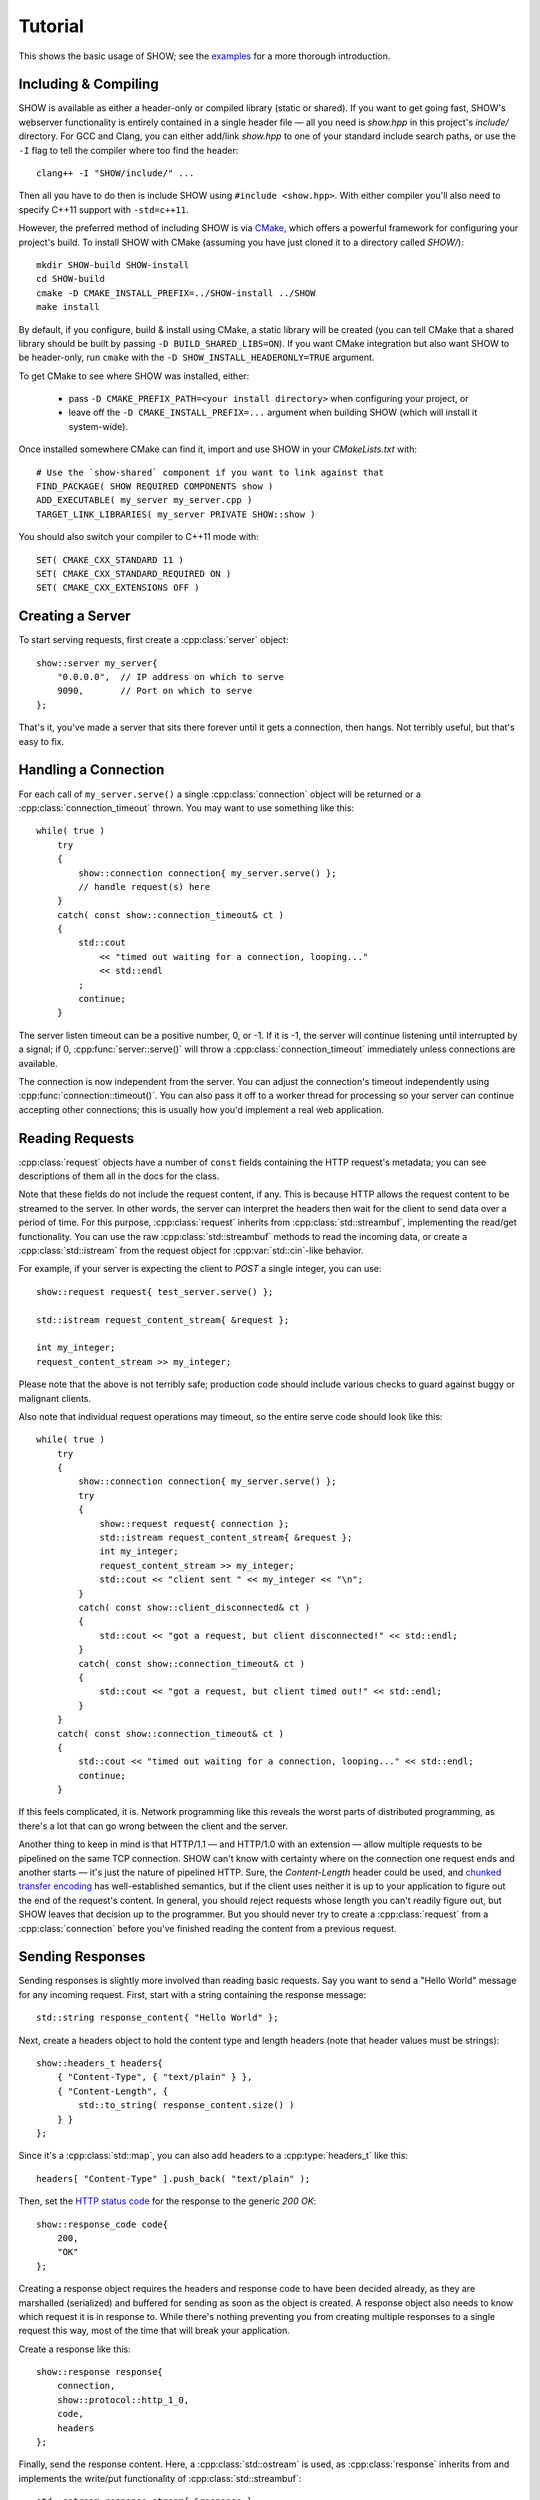 ========
Tutorial
========

.. cpp:namespace-push:: show

This shows the basic usage of SHOW; see the `examples <https://github.com/JadeMatrix/SHOW/tree/master/examples>`_ for a more thorough introduction.

Including & Compiling
=====================

SHOW is available as either a header-only or compiled library (static or shared).  If you want to get going fast, SHOW's webserver functionality is entirely contained in a single header file — all you need is *show.hpp* in this project's *include/* directory.  For GCC and Clang, you can either add/link `show.hpp` to one of your standard include search paths, or use the ``-I`` flag to tell the compiler where too find the header::
    
    clang++ -I "SHOW/include/" ...

Then all you have to do then is include SHOW using ``#include <show.hpp>``.  With either compiler you'll also need to specify C++11 support with ``-std=c++11``.

However, the preferred method of including SHOW is via `CMake <https://cmake.org/>`_, which offers a powerful framework for configuring your project's build.  To install SHOW with CMake (assuming you have just cloned it to a directory called *SHOW/*)::
    
    mkdir SHOW-build SHOW-install
    cd SHOW-build
    cmake -D CMAKE_INSTALL_PREFIX=../SHOW-install ../SHOW
    make install

By default, if you configure, build & install using CMake, a static library will be created (you can tell CMake that a shared library should be built by passing ``-D BUILD_SHARED_LIBS=ON``).  If you want CMake integration but also want SHOW to be header-only, run ``cmake`` with the ``-D SHOW_INSTALL_HEADERONLY=TRUE`` argument.

To get CMake to see where SHOW was installed, either:

    * pass ``-D CMAKE_PREFIX_PATH=<your install directory>`` when configuring your project, or
    * leave off the ``-D CMAKE_INSTALL_PREFIX=...`` argument when building SHOW (which will install it system-wide).

Once installed somewhere CMake can find it, import and use SHOW in your *CMakeLists.txt* with::
    
    # Use the `show-shared` component if you want to link against that
    FIND_PACKAGE( SHOW REQUIRED COMPONENTS show )
    ADD_EXECUTABLE( my_server my_server.cpp )
    TARGET_LINK_LIBRARIES( my_server PRIVATE SHOW::show )

You should also switch your compiler to C++11 mode with::
    
    SET( CMAKE_CXX_STANDARD 11 )
    SET( CMAKE_CXX_STANDARD_REQUIRED ON )
    SET( CMAKE_CXX_EXTENSIONS OFF )

Creating a Server
=================

To start serving requests, first create a :cpp:class:`server` object::
    
    show::server my_server{
        "0.0.0.0",  // IP address on which to serve
        9090,       // Port on which to serve
    };

That's it, you've made a server that sits there forever until it gets a connection, then hangs.  Not terribly useful, but that's easy to fix.

Handling a Connection
=====================

For each call of ``my_server.serve()`` a single :cpp:class:`connection` object will be returned or a :cpp:class:`connection_timeout` thrown. You may want to use something like this::
    
    while( true )
        try
        {
            show::connection connection{ my_server.serve() };
            // handle request(s) here
        }
        catch( const show::connection_timeout& ct )
        {
            std::cout
                << "timed out waiting for a connection, looping..."
                << std::endl
            ;
            continue;
        }

The server listen timeout can be a positive number, 0, or -1. If it is -1, the server will continue listening until interrupted by a signal; if 0, :cpp:func:`server::serve()` will throw a :cpp:class:`connection_timeout` immediately unless connections are available.

The connection is now independent from the server. You can adjust the connection's timeout independently using :cpp:func:`connection::timeout()`.  You can also pass it off to a worker thread for processing so your server can continue accepting other connections; this is usually how you'd implement a real web application.

Reading Requests
================

:cpp:class:`request` objects have a number of ``const`` fields containing the HTTP request's metadata; you can see descriptions of them all in the docs for the class.

Note that these fields do not include the request content, if any. This is because HTTP allows the request content to be streamed to the server. In other words, the server can interpret the headers then wait for the client to send data over a period of time. For this purpose, :cpp:class:`request` inherits from :cpp:class:`std::streambuf`, implementing the read/get functionality. You can use the raw :cpp:class:`std::streambuf` methods to read the incoming data, or create a :cpp:class:`std::istream` from the request object for :cpp:var:`std::cin`-like behavior.

For example, if your server is expecting the client to *POST* a single integer, you can use::
    
    show::request request{ test_server.serve() };
    
    std::istream request_content_stream{ &request };
    
    int my_integer;
    request_content_stream >> my_integer;

Please note that the above is not terribly safe; production code should include various checks to guard against buggy or malignant clients.

Also note that individual request operations may timeout, so the entire serve code should look like this::
    
    while( true )
        try
        {
            show::connection connection{ my_server.serve() };
            try
            {
                show::request request{ connection };
                std::istream request_content_stream{ &request };
                int my_integer;
                request_content_stream >> my_integer;
                std::cout << "client sent " << my_integer << "\n";
            }
            catch( const show::client_disconnected& ct )
            {
                std::cout << "got a request, but client disconnected!" << std::endl;
            }
            catch( const show::connection_timeout& ct )
            {
                std::cout << "got a request, but client timed out!" << std::endl;
            }
        }
        catch( const show::connection_timeout& ct )
        {
            std::cout << "timed out waiting for a connection, looping..." << std::endl;
            continue;
        }

If this feels complicated, it is.  Network programming like this reveals the worst parts of distributed programming, as there's a lot that can go wrong between the client and the server.

Another thing to keep in mind is that HTTP/1.1 — and HTTP/1.0 with an extension — allow multiple requests to be pipelined on the same TCP connection.  SHOW can't know with certainty where on the connection one request ends and another starts — it's just the nature of pipelined HTTP.  Sure, the *Content-Length* header could be used, and `chunked transfer encoding <https://en.wikipedia.org/wiki/Chunked_transfer_encoding>`_ has well-established semantics, but if the client uses neither it is up to your application to figure out the end of the request's content.  In general, you should reject requests whose length you can't readily figure out, but SHOW leaves that decision up to the programmer.  But you should never try to create a :cpp:class:`request` from a :cpp:class:`connection` before you've finished reading the content from a previous request.

.. seealso::
    
    * :cpp:class:`std::streambuf` on `cppreference.com <http://en.cppreference.com/w/cpp/io/basic_streambuf>`_
    * :cpp:class:`std::istream` on `cppreference.com <http://en.cppreference.com/w/cpp/io/basic_istream>`_
    * :cpp:var:`std::cin` on `cppreference.com <http://en.cppreference.com/w/cpp/io/cin>`_

Sending Responses
=================

Sending responses is slightly more involved than reading basic requests.  Say you want to send a "Hello World" message for any incoming request. First, start with a string containing the response message::
    
    std::string response_content{ "Hello World" };

Next, create a headers object to hold the content type and length headers (note that header values must be strings)::
    
    show::headers_t headers{
        { "Content-Type", { "text/plain" } },
        { "Content-Length", {
            std::to_string( response_content.size() )
        } }
    };

Since it's a :cpp:class:`std::map`, you can also add headers to a :cpp:type:`headers_t` like this::
    
    headers[ "Content-Type" ].push_back( "text/plain" );

Then, set the `HTTP status code <https://en.wikipedia.org/wiki/List_of_HTTP_status_codes>`_ for the response to the generic *200 OK*::
    
    show::response_code code{
        200,
        "OK"
    };

.. seealso::
    
    * *show/constants.hpp* for some useful constants representing standard response codes

Creating a response object requires the headers and response code to have been decided already, as they are marshalled (serialized) and buffered for sending as soon as the object is created. A response object also needs to know which request it is in response to. While there's nothing preventing you from creating multiple responses to a single request this way, most of the time that will break your application.

Create a response like this::
    
    show::response response{
        connection,
        show::protocol::http_1_0,
        code,
        headers
    };

Finally, send the response content. Here, a :cpp:class:`std::ostream` is used, as :cpp:class:`response` inherits from and implements the write/put functionality of :cpp:class:`std::streambuf`::
    
    std::ostream response_stream{ &response };
    response_stream << response_content;

.. seealso::
    
    * :cpp:class:`std::map` on `cppreference.com <http://en.cppreference.com/w/cpp/container/map>`_
    
    * :cpp:class:`std::ostream` on `cppreference.com <http://en.cppreference.com/w/cpp/io/basic_ostream>`_
    
    * :cpp:class:`std::streambuf` on `cppreference.com <http://en.cppreference.com/w/cpp/io/basic_streambuf>`_

